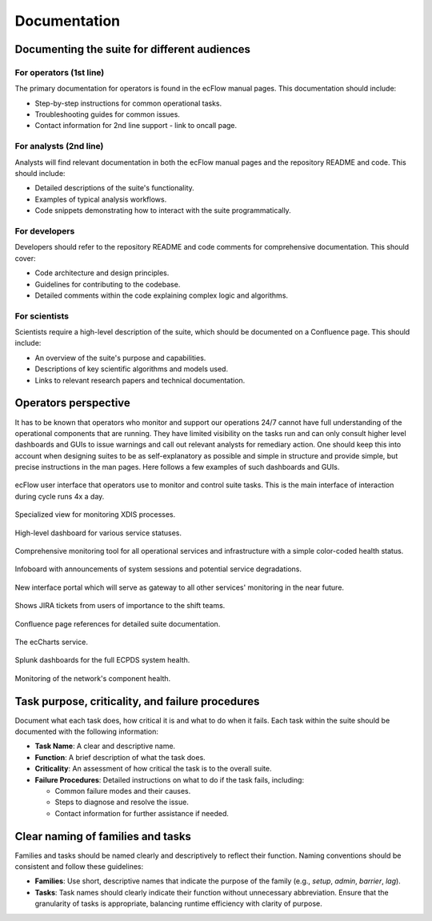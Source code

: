 Documentation
=============

Documenting the suite for different audiences
---------------------------------------------

For operators (1st line)
~~~~~~~~~~~~~~~~~~~~~~~~
The primary documentation for operators is found in the ecFlow manual pages. This documentation should include:

- Step-by-step instructions for common operational tasks.
- Troubleshooting guides for common issues.
- Contact information for 2nd line support - link to oncall page.

For analysts (2nd line)
~~~~~~~~~~~~~~~~~~~~~~~
Analysts will find relevant documentation in both the ecFlow manual pages and the repository README and code.
This should include:

- Detailed descriptions of the suite's functionality.
- Examples of typical analysis workflows.
- Code snippets demonstrating how to interact with the suite programmatically.

For developers
~~~~~~~~~~~~~~
Developers should refer to the repository README and code comments for comprehensive documentation. This should cover:

- Code architecture and design principles.
- Guidelines for contributing to the codebase.
- Detailed comments within the code explaining complex logic and algorithms.

For scientists
~~~~~~~~~~~~~~
Scientists require a high-level description of the suite, which should be documented on a Confluence page.
This should include:

- An overview of the suite's purpose and capabilities.
- Descriptions of key scientific algorithms and models used.
- Links to relevant research papers and technical documentation.

Operators perspective
---------------------
It has to be known that operators who monitor and support our operations 24/7 cannot have full understanding of the
operational components that are running. They have limited visibility on the tasks run and can only consult higher level
dashboards and GUIs to issue warnings and call out relevant analysts for remediary action. One should keep this into account when designing suites to be as self-explanatory as possible and simple in structure and provide simple, but precise instructions in the man pages. Here follows a few examples of such dashboards and GUIs.


.. figure:: _img/ecflow.png
   :alt: ecFlow
   :align: center
   :width: 200%

   ecFlow user interface that operators use to monitor and control suite tasks. This is the main interface of interaction during cycle runs 4x a day.

.. figure:: _img/xdiss_monitor.png
   :alt: XDIS Monitor
   :align: center
   :width: 200%

   Specialized view for monitoring XDIS processes.

.. figure:: _img/service_status.png
   :alt: Service Status
   :align: center
   :target: https://status.ecmwf.int
   :width: 200%

   High-level dashboard for various service statuses.

.. figure:: _img/opsview.png
   :alt: Opsview Monitoring
   :align: center
   :width: 200%

   Comprehensive monitoring tool for all operational services and infrastructure with a simple color-coded health status.

.. figure:: _img/infoboard.png
   :alt: Service Status
   :align: center
   :width: 200%

   Infoboard with announcements of system sessions and potential service degradations.

.. figure:: _img/service_catalogue.png
   :alt: Service Status
   :align: center
   :width: 200%

   New interface portal which will serve as gateway to all other services' monitoring in the near future.

.. figure:: _img/jira.png
   :alt: Jira Integration
   :align: center
   :target: https://www.atlassian.com/software/jira
   :width: 200%

   Shows JIRA tickets from users of importance to the shift teams.

.. figure:: _img/confluence.png
   :alt: Confluence Documentation
   :align: center
   :target: https://www.atlassian.com/software/confluence
   :width: 200%

   Confluence page references for detailed suite documentation.

.. figure:: _img/eccharts.png
   :alt: ecCharts Interface
   :align: center
   :target: https://eccharts.ecmwf.int
   :width: 150%

   The ecCharts service.

.. figure:: _img/splunk_ecpds.png
   :alt: Splunk Web API
   :align: center
   :target: https://www.splunk.com
   :width: 1000%

   Splunk dashboards for the full ECPDS system health.

.. figure:: _img/open_nms.png
   :alt: HPC Open NMS
   :align: center
   :target: https://www.opennms.com
   :width: 200%

   Monitoring of the network's component health.

Task purpose, criticality, and failure procedures
-------------------------------------------------
Document what each task does, how critical it is and what to do when it fails. Each task
within the suite should be documented with the following information:

- **Task Name**: A clear and descriptive name.
- **Function**: A brief description of what the task does.
- **Criticality**: An assessment of how critical the task is to the overall suite.
- **Failure Procedures**: Detailed instructions on what to do if the task fails, including:

  - Common failure modes and their causes.
  - Steps to diagnose and resolve the issue.
  - Contact information for further assistance if needed.

Clear naming of families and tasks
----------------------------------
Families and tasks should be named clearly and descriptively to reflect their function. Naming conventions should be
consistent and follow these guidelines:

- **Families**: Use short, descriptive names that indicate the purpose of the family (e.g., `setup`, `admin`, `barrier`, `lag`).
- **Tasks**: Task names should clearly indicate their function without unnecessary abbreviation.
  Ensure that the granularity of tasks is appropriate, balancing runtime efficiency with clarity of purpose.